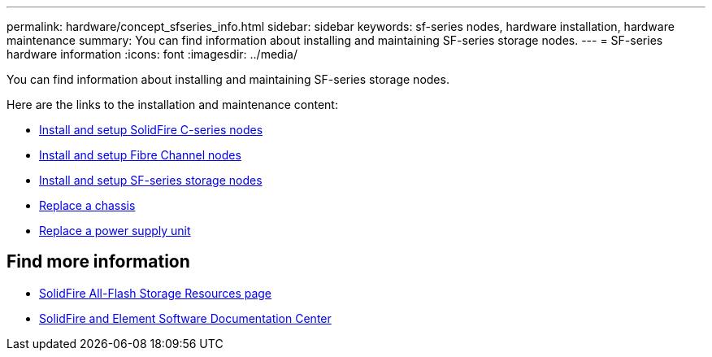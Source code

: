 ---
permalink: hardware/concept_sfseries_info.html
sidebar: sidebar
keywords: sf-series nodes, hardware installation, hardware maintenance
summary: You can find information about installing and maintaining SF-series storage nodes.
---
= SF-series hardware information
:icons: font
:imagesdir: ../media/

[.lead]
You can find information about installing and maintaining SF-series storage nodes.

Here are the links to the installation and maintenance content:

* link:../media/c-series-isi.pdf[Install and setup SolidFire C-series nodes^]
* link:../media/fc-getting-started-guide.pdf[Install and setup Fibre Channel nodes^]
* link:../media/solidfire-10-getting-started-guide.pdf[Install and setup SF-series storage nodes^]
* link:task_sfseries_chassisrepl[Replace a chassis^]
* link:task_sfseries_psurepl[Replace a power supply unit^]

== Find more information
* https://www.netapp.com/data-storage/solidfire/documentation/[SolidFire All-Flash Storage Resources page^]
* http://docs.netapp.com/sfe-122/index.jsp[SolidFire and Element Software Documentation Center^]
